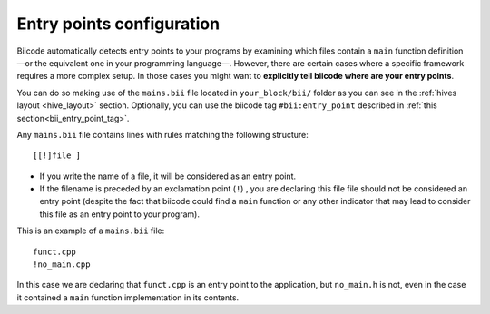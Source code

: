 .. _mains_bii:

Entry points configuration
--------------------------

Biicode automatically detects entry points to your programs by examining which files contain a ``main`` function definition —or the equivalent one in your programming language—. However, there are certain cases where a specific framework requires a more complex setup. In those cases you might want to **explicitly tell biicode where are your entry points**. 

You can do so making use of the ``mains.bii`` file located in ``your_block/bii/`` folder as you can see in the :ref:`hives layout <hive_layout>` section. Optionally, you can use the biicode tag ``#bii:entry_point`` described in :ref:`this section<bii_entry_point_tag>`. 

Any ``mains.bii`` file contains lines with rules matching the following structure: ::

	[[!]file ]

* If you write the name of a file, it will be considered as an entry point.
* If the filename is preceded by an exclamation point (``!``) , you are declaring this file file should not be considered an entry point (despite the fact that biicode could find a ``main`` function or any other indicator that may lead to consider this file as an entry point to your program).

This is an example of a ``mains.bii`` file: ::

	funct.cpp
	!no_main.cpp

In this case we are declaring that ``funct.cpp`` is an entry point to the application, but ``no_main.h`` is not, even in the case it contained a ``main`` function implementation in its contents.
